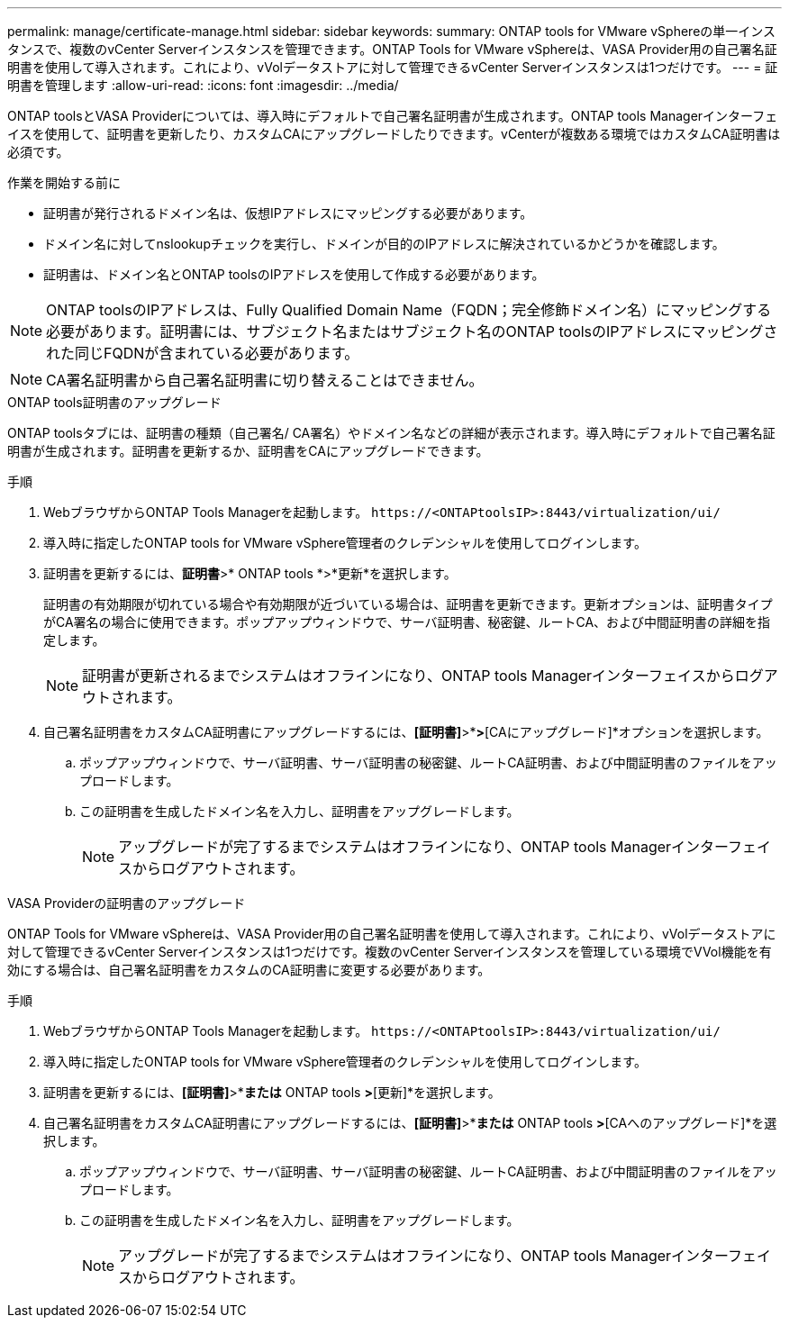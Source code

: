 ---
permalink: manage/certificate-manage.html 
sidebar: sidebar 
keywords:  
summary: ONTAP tools for VMware vSphereの単一インスタンスで、複数のvCenter Serverインスタンスを管理できます。ONTAP Tools for VMware vSphereは、VASA Provider用の自己署名証明書を使用して導入されます。これにより、vVolデータストアに対して管理できるvCenter Serverインスタンスは1つだけです。 
---
= 証明書を管理します
:allow-uri-read: 
:icons: font
:imagesdir: ../media/


[role="lead"]
ONTAP toolsとVASA Providerについては、導入時にデフォルトで自己署名証明書が生成されます。ONTAP tools Managerインターフェイスを使用して、証明書を更新したり、カスタムCAにアップグレードしたりできます。vCenterが複数ある環境ではカスタムCA証明書は必須です。

.作業を開始する前に
* 証明書が発行されるドメイン名は、仮想IPアドレスにマッピングする必要があります。
* ドメイン名に対してnslookupチェックを実行し、ドメインが目的のIPアドレスに解決されているかどうかを確認します。
* 証明書は、ドメイン名とONTAP toolsのIPアドレスを使用して作成する必要があります。



NOTE: ONTAP toolsのIPアドレスは、Fully Qualified Domain Name（FQDN；完全修飾ドメイン名）にマッピングする必要があります。証明書には、サブジェクト名またはサブジェクト名のONTAP toolsのIPアドレスにマッピングされた同じFQDNが含まれている必要があります。


NOTE: CA署名証明書から自己署名証明書に切り替えることはできません。

[role="tabbed-block"]
====
.ONTAP tools証明書のアップグレード
--
ONTAP toolsタブには、証明書の種類（自己署名/ CA署名）やドメイン名などの詳細が表示されます。導入時にデフォルトで自己署名証明書が生成されます。証明書を更新するか、証明書をCAにアップグレードできます。

.手順
. WebブラウザからONTAP Tools Managerを起動します。 `\https://<ONTAPtoolsIP>:8443/virtualization/ui/`
. 導入時に指定したONTAP tools for VMware vSphere管理者のクレデンシャルを使用してログインします。
. 証明書を更新するには、*証明書*>* ONTAP tools *>*更新*を選択します。
+
証明書の有効期限が切れている場合や有効期限が近づいている場合は、証明書を更新できます。更新オプションは、証明書タイプがCA署名の場合に使用できます。ポップアップウィンドウで、サーバ証明書、秘密鍵、ルートCA、および中間証明書の詳細を指定します。

+

NOTE: 証明書が更新されるまでシステムはオフラインになり、ONTAP tools Managerインターフェイスからログアウトされます。

. 自己署名証明書をカスタムCA証明書にアップグレードするには、*[証明書]*>*[ ONTAP tools ]*>*[CAにアップグレード]*オプションを選択します。
+
.. ポップアップウィンドウで、サーバ証明書、サーバ証明書の秘密鍵、ルートCA証明書、および中間証明書のファイルをアップロードします。
.. この証明書を生成したドメイン名を入力し、証明書をアップグレードします。
+

NOTE: アップグレードが完了するまでシステムはオフラインになり、ONTAP tools Managerインターフェイスからログアウトされます。





--
.VASA Providerの証明書のアップグレード
--
ONTAP Tools for VMware vSphereは、VASA Provider用の自己署名証明書を使用して導入されます。これにより、vVolデータストアに対して管理できるvCenter Serverインスタンスは1つだけです。複数のvCenter Serverインスタンスを管理している環境でVVol機能を有効にする場合は、自己署名証明書をカスタムのCA証明書に変更する必要があります。

.手順
. WebブラウザからONTAP Tools Managerを起動します。 `\https://<ONTAPtoolsIP>:8443/virtualization/ui/`
. 導入時に指定したONTAP tools for VMware vSphere管理者のクレデンシャルを使用してログインします。
. 証明書を更新するには、*[証明書]*>*[VASA Provider]*または* ONTAP tools *>*[更新]*を選択します。
. 自己署名証明書をカスタムCA証明書にアップグレードするには、*[証明書]*>*[VASA Provider]*または* ONTAP tools *>*[CAへのアップグレード]*を選択します。
+
.. ポップアップウィンドウで、サーバ証明書、サーバ証明書の秘密鍵、ルートCA証明書、および中間証明書のファイルをアップロードします。
.. この証明書を生成したドメイン名を入力し、証明書をアップグレードします。
+

NOTE: アップグレードが完了するまでシステムはオフラインになり、ONTAP tools Managerインターフェイスからログアウトされます。





--
====